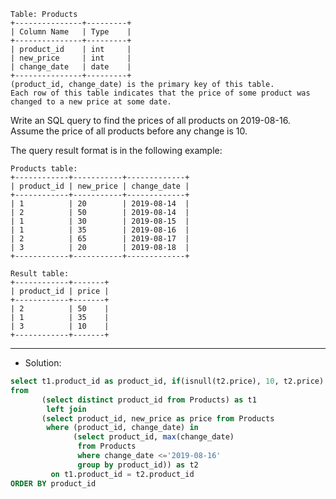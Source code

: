 #+BEGIN_EXAMPLE
Table: Products
+---------------+---------+
| Column Name   | Type    |
+---------------+---------+
| product_id    | int     |
| new_price     | int     |
| change_date   | date    |
+---------------+---------+
(product_id, change_date) is the primary key of this table.
Each row of this table indicates that the price of some product was changed to a new price at some date.
#+END_EXAMPLE


Write an SQL query to find the prices of all products on 2019-08-16. Assume the price of all products before any change is 10.

The query result format is in the following example:
#+BEGIN_EXAMPLE
Products table:
+------------+-----------+-------------+
| product_id | new_price | change_date |
+------------+-----------+-------------+
| 1          | 20        | 2019-08-14  |
| 2          | 50        | 2019-08-14  |
| 1          | 30        | 2019-08-15  |
| 1          | 35        | 2019-08-16  |
| 2          | 65        | 2019-08-17  |
| 3          | 20        | 2019-08-18  |
+------------+-----------+-------------+
#+END_EXAMPLE
#+BEGIN_EXAMPLE
Result table:
+------------+-------+
| product_id | price |
+------------+-------+
| 2          | 50    |
| 1          | 35    |
| 3          | 10    |
+------------+-------+
#+END_EXAMPLE

--------------------------------------------------------------------
- Solution:

#+BEGIN_SRC sql
select t1.product_id as product_id, if(isnull(t2.price), 10, t2.price) as price
from
       (select distinct product_id from Products) as t1 
        left join
       (select product_id, new_price as price from Products
        where (product_id, change_date) in
              (select product_id, max(change_date)
               from Products
               where change_date <='2019-08-16'
               group by product_id)) as t2
         on t1.product_id = t2.product_id
ORDER BY product_id
#+END_SRC
